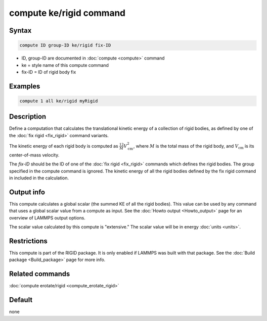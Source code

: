 .. index:: compute ke/rigid

compute ke/rigid command
========================

Syntax
""""""

.. code-block:: LAMMPS

   compute ID group-ID ke/rigid fix-ID

* ID, group-ID are documented in :doc:`compute <compute>` command
* ke = style name of this compute command
* fix-ID = ID of rigid body fix

Examples
""""""""

.. code-block:: LAMMPS

   compute 1 all ke/rigid myRigid

Description
"""""""""""

Define a computation that calculates the translational kinetic energy
of a collection of rigid bodies, as defined by one of the
:doc:`fix rigid <fix_rigid>` command variants.

The kinetic energy of each rigid body is computed as
:math:`\frac12 M V_\text{cm}^2`,
where :math:`M` is the total mass of the rigid body, and :math:`V_\text{cm}`
is its center-of-mass velocity.

The *fix-ID* should be the ID of one of the :doc:`fix rigid <fix_rigid>`
commands which defines the rigid bodies.  The group specified in the
compute command is ignored.  The kinetic energy of all the rigid
bodies defined by the fix rigid command in included in the
calculation.

Output info
"""""""""""

This compute calculates a global scalar (the summed KE of all the
rigid bodies).  This value can be used by any command that uses a
global scalar value from a compute as input.  See the
:doc:`Howto output <Howto_output>` page for an overview of LAMMPS output
options.

The scalar value calculated by this compute is "extensive."  The
scalar value will be in energy :doc:`units <units>`.

Restrictions
""""""""""""

This compute is part of the RIGID package.  It is only enabled if
LAMMPS was built with that package.  See the :doc:`Build package <Build_package>` page for more info.

Related commands
""""""""""""""""

:doc:`compute erotate/rigid <compute_erotate_rigid>`

Default
"""""""

none
